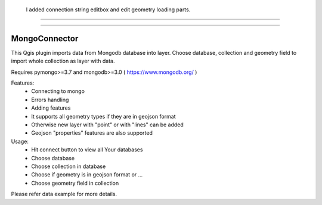 
 I added connection string editbox and edit geometry loading parts.
===========

-------------




MongoConnector
==============

This Qgis plugin imports data from Mongodb database into layer.
Choose database, collection and geometry field
to import whole collection as layer with data.

Requires pymongo>=3.7 and
mongodb>=3.0 ( https://www.mongodb.org/ )

Features:
    - Connecting to mongo
    - Errors handling
    - Adding features
    - It supports all geometry types if they are in geojson format
    - Otherwise new layer with "point" or with "lines" can be added
    - Geojson "properties" features are also supported

Usage:
    - Hit connect button to view all Your databases
    - Choose database
    - Choose collection in database
    - Choose if geometry is in geojson format or ...
    - Choose geometry field in collection

Please refer data example for more details.
